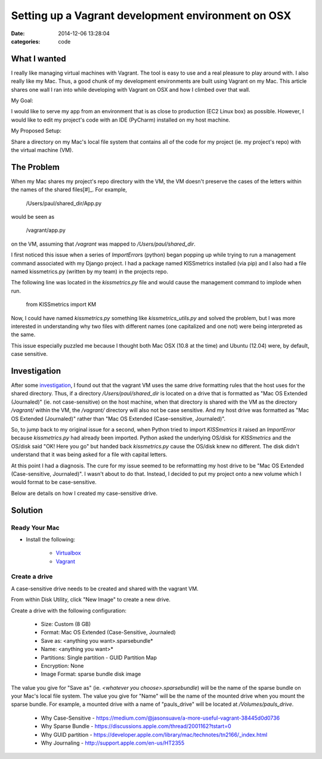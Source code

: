 Setting up a Vagrant development environment on OSX
###################################################

:date: 2014-12-06 13:28:04
:categories: code


What I wanted
=============

I really like managing virtual machines with Vagrant. The tool is easy to use
and a real pleasure to play around with. I also really like my Mac. Thus, a 
good chunk of my development environments are built using Vagrant on my Mac. 
This article shares one wall I ran into while developing with Vagrant on OSX and 
how I climbed over that wall.

My Goal: 

I would like to serve my app from an environment that is as close to production 
(EC2 Linux box) as possible. However, I would like to edit my project's code 
with an IDE (PyCharm) installed on my host machine.

My Proposed Setup:

Share a directory on my Mac's local file system that contains all of the code 
for my project (ie. my project's repo) with the virtual machine (VM).  

The Problem
===========

When my Mac shares my project's repo directory with the VM, the VM doesn't 
preserve the cases of the letters within the names of the shared files[#]_. For
example,

    /Users/paul/shared_dir/App.py

would be seen as 

    /vagrant/app.py

on the VM, assuming that `/vagrant` was mapped to `/Users/paul/shared_dir`. 

I first noticed this issue when a series of `ImportError`\s (python) began 
popping up
while trying to run a management command associated with my Django project. 
I had a package named KISSmetrics installed (via pip)
and I also had a file named kissmetrics.py (written by my team)
in the projects repo. 

The following line was located in the `kissmetrics.py` file and would cause
the management command to implode when run.

    from KISSmetrics import KM

Now, I could have named `kissmetrics.py` something like 
`kissmetrics_utils.py` and solved the problem, but I was more interested in 
understanding why two files with different names (one capitalized and one not) 
were being interpreted as the same.

This issue especially puzzled me because I thought both 
Mac OSX (10.8 at the time) and Ubuntu (12.04) were,
by default, case sensitive. 

Investigation
=============

After some `investigation`_, I found out that the vagrant VM uses the same drive
formatting rules that the host uses for the shared directory. Thus, if
a directory `/Users/paul/shared_dir` is located on a drive that is formatted as
"Mac OS Extended (Journaled)" (ie. not case-sensitive) on the host machine, 
when that directory is shared with the VM as the directory `/vagrant/`  
within the VM, the `/vagrant/` directory will also not be case sensitive. 
And my host drive was formatted as "Mac OS Extended (Journaled)" rather than 
"Mac OS Extended (Case-sensitive, Journaled)".

So, to jump back to my original issue for a second, when Python tried to import
`KISSmetrics` it raised an `ImportError` because `kissmetrics.py` had already 
been imported. Python asked the underlying OS/disk for `KISSmetrics` and the 
OS/disk said "OK! Here you go" but handed back `kissmetrics.py` cause the OS/disk
knew no different. The disk didn't understand that it was being asked for a 
file with capital letters. 

At this point I had a diagnosis. The cure for my issue seemed to be reformatting
my host drive to be "Mac OS Extended (Case-sensitive, Journaled)". 
I wasn't about to do that. Instead, I decided to put my project onto a new 
volume which I would format to be case-sensitive. 

Below are details on how I created my case-sensitive drive. 

Solution
========

Ready Your Mac
--------------

- Install the following:

    - `Virtualbox <https://www.virtualbox.org/wiki/Downloads>`_
    - `Vagrant <https://www.vagrantup.com/downloads.html>`_

Create a drive
--------------

A case-sensitive drive needs to be created and shared with the vagrant VM. 

From within Disk Utility, click "New Image" to create a new drive. 
    
Create a drive with the following configuration:
        
    - Size: Custom (8 GB)
    - Format: Mac OS Extended (Case-Sensitive, Journaled)
    - Save as: <anything you want>.sparsebundle*
    - Name: <anything you want>*
    - Partitions: Single partition - GUID Partition Map
    - Encryption: None
    - Image Format: sparse bundle disk image

The value you give for "Save as" (ie. `<whatever you choose>.sparsebundle`) 
will be the name of the sparse bundle on your Mac's local file system. 
The value you give for "Name" will be the name of the mounted drive 
when you mount the sparse bundle. For example, a mounted drive with a name of 
"pauls_drive" will be located at `/Volumes/pauls_drive`.

     - Why Case-Sensitive - https://medium.com/@jasonsuave/a-more-useful-vagrant-38445d0d0736
     - Why Sparse Bundle - https://discussions.apple.com/thread/2001162?tstart=0
     - Why GUID partition - https://developer.apple.com/library/mac/technotes/tn2166/_index.html
     - Why Journaling - http://support.apple.com/en-us/HT2355

|disk-utils|

.. |disk-utils| image:: /legacy/2014-12-06-Vagrant-development-environment-on-OSX/disk_utils.png

.. _investigation: https://medium.com/@jasonsuave/a-more-useful-vagrant-38445d0d0736

